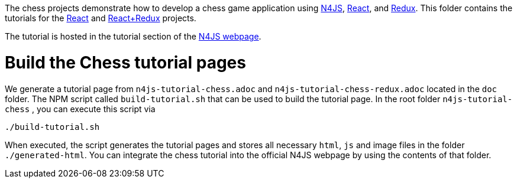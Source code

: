 The chess projects demonstrate how to develop a chess game application using link:https://www.eclipse.org/n4js/[N4JS], link:https://reactjs.org/[React], and link:https://redux.js.org/[Redux].
This folder contains the tutorials for the link:../chess-react/README.adoc[React] and link:../chess-react-redux/README.adoc[React+Redux] projects.


The tutorial is hosted in the tutorial section of the link:https://www.eclipse.org/n4js/userguides/index.html#_tutorials[N4JS webpage].


= Build the Chess tutorial pages

We generate a tutorial page from `n4js-tutorial-chess.adoc` and `n4js-tutorial-chess-redux.adoc` located in the `doc` folder.
The NPM script called `build-tutorial.sh` that can be used to build the tutorial page.
In the root folder `n4js-tutorial-chess` , you can execute this script via

[source,bash]
----
./build-tutorial.sh
----


When executed, the script generates the tutorial pages and stores all necessary `html`, `js` and image files in the folder `./generated-html`.
You can integrate the chess tutorial into the official N4JS webpage by using the contents of that folder.

